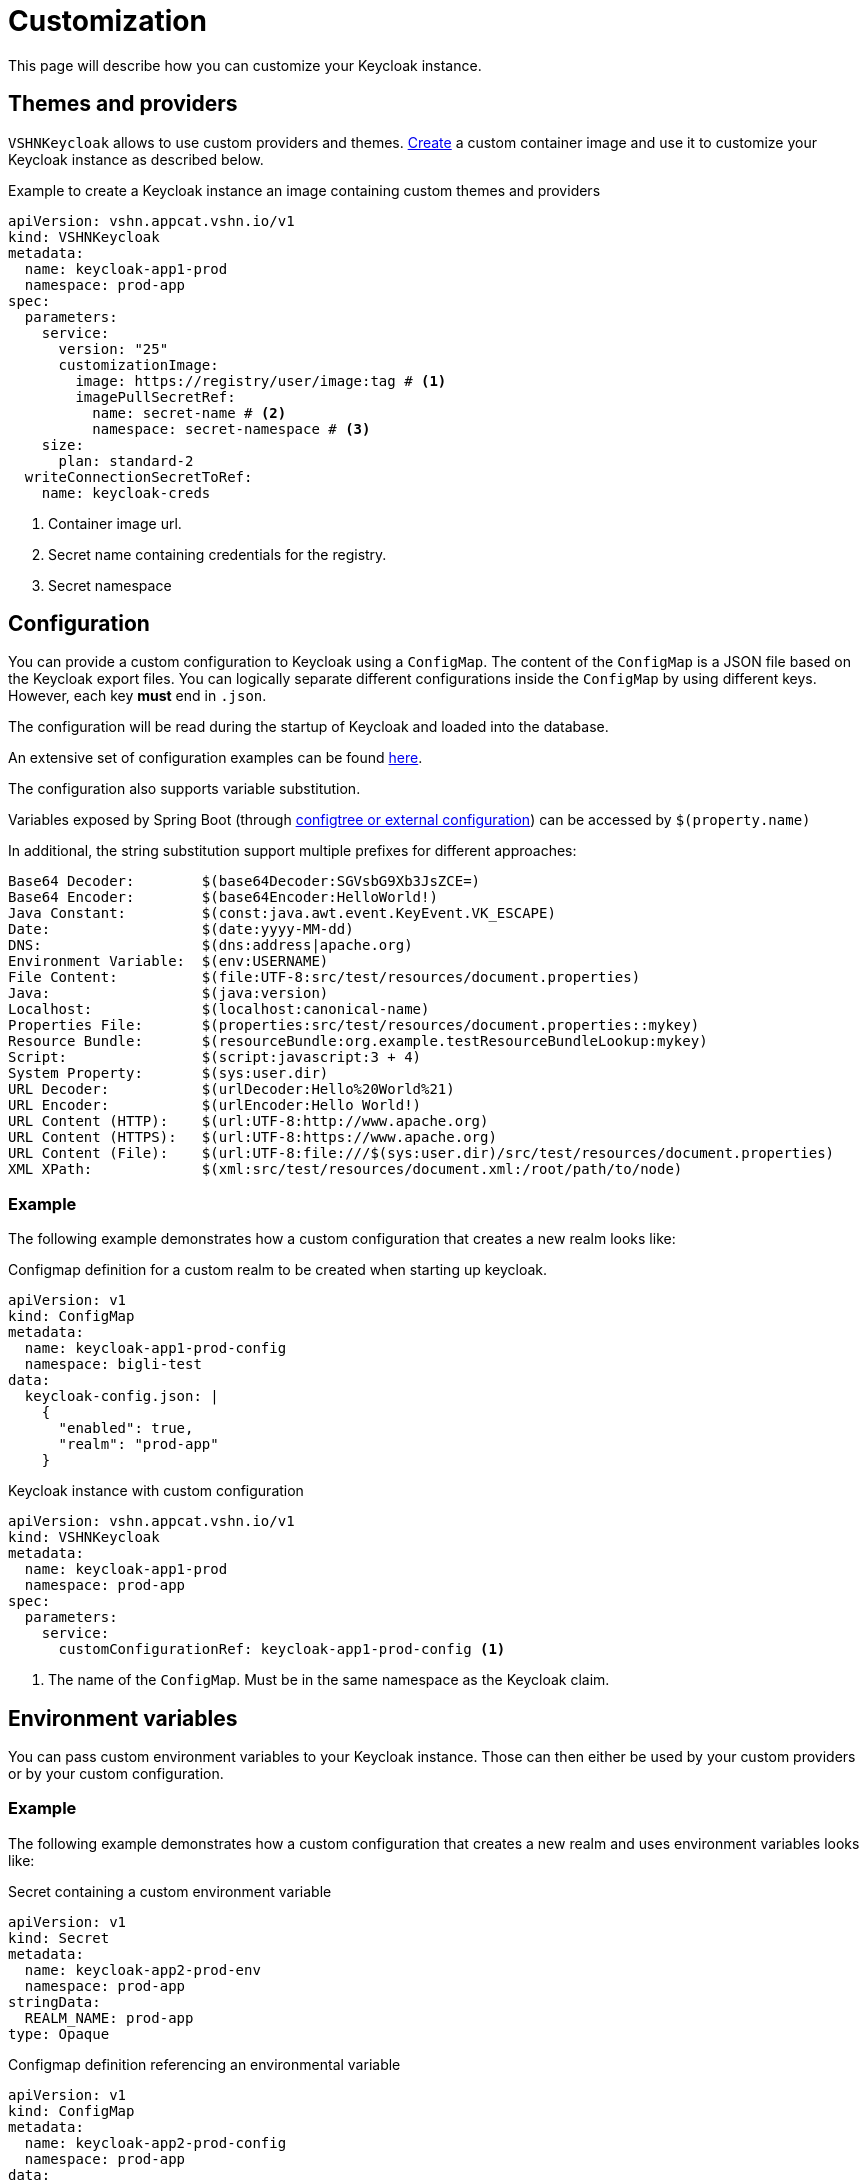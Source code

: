 = Customization

This page will describe how you can customize your Keycloak instance.

== Themes and providers

`VSHNKeycloak` allows to use custom providers and themes.
xref:vshn-managed/how-tos/custom-image-keycloak.adoc[Create] a custom container image and use it to customize your Keycloak instance as described below.

.Example to create a Keycloak instance an image containing custom themes and providers
[source,yaml]
----
apiVersion: vshn.appcat.vshn.io/v1
kind: VSHNKeycloak
metadata:
  name: keycloak-app1-prod
  namespace: prod-app
spec:
  parameters:
    service:
      version: "25"
      customizationImage:
        image: https://registry/user/image:tag # <1>
        imagePullSecretRef:
          name: secret-name # <2>
          namespace: secret-namespace # <3>
    size:
      plan: standard-2
  writeConnectionSecretToRef:
    name: keycloak-creds
----
<1> Container image url.
<2> Secret name containing credentials for the registry.
<3> Secret namespace


== Configuration

You can provide a custom configuration to Keycloak using a `ConfigMap`.
The content of the `ConfigMap` is a JSON file based on the Keycloak export files.
You can logically separate different configurations inside the `ConfigMap` by using different keys. However, each key *must* end in `.json`.

The configuration will be read during the startup of Keycloak and loaded into the database.

An extensive set of configuration examples can be found https://github.com/inventage/keycloak-config-cli/tree/main/src/test/resources/import-files[here^].

The configuration also supports variable substitution.

Variables exposed by Spring Boot (through https://docs.spring.io/spring-boot/reference/features/external-config.html[configtree or external configuration^]) can be accessed by `$(property.name)`

In additional, the string substitution support multiple prefixes for different approaches:

[source]
----
Base64 Decoder:        $(base64Decoder:SGVsbG9Xb3JsZCE=)
Base64 Encoder:        $(base64Encoder:HelloWorld!)
Java Constant:         $(const:java.awt.event.KeyEvent.VK_ESCAPE)
Date:                  $(date:yyyy-MM-dd)
DNS:                   $(dns:address|apache.org)
Environment Variable:  $(env:USERNAME)
File Content:          $(file:UTF-8:src/test/resources/document.properties)
Java:                  $(java:version)
Localhost:             $(localhost:canonical-name)
Properties File:       $(properties:src/test/resources/document.properties::mykey)
Resource Bundle:       $(resourceBundle:org.example.testResourceBundleLookup:mykey)
Script:                $(script:javascript:3 + 4)
System Property:       $(sys:user.dir)
URL Decoder:           $(urlDecoder:Hello%20World%21)
URL Encoder:           $(urlEncoder:Hello World!)
URL Content (HTTP):    $(url:UTF-8:http://www.apache.org)
URL Content (HTTPS):   $(url:UTF-8:https://www.apache.org)
URL Content (File):    $(url:UTF-8:file:///$(sys:user.dir)/src/test/resources/document.properties)
XML XPath:             $(xml:src/test/resources/document.xml:/root/path/to/node)
----

=== Example

The following example demonstrates how a custom configuration that creates a new realm looks like:

.Configmap definition for a custom realm to be created when starting up keycloak.
[source,yaml]
----
apiVersion: v1
kind: ConfigMap
metadata:
  name: keycloak-app1-prod-config
  namespace: bigli-test
data:
  keycloak-config.json: |
    {
      "enabled": true,
      "realm": "prod-app"
    }
----

.Keycloak instance with custom configuration
[source,yaml]
----
apiVersion: vshn.appcat.vshn.io/v1
kind: VSHNKeycloak
metadata:
  name: keycloak-app1-prod
  namespace: prod-app
spec:
  parameters:
    service:
      customConfigurationRef: keycloak-app1-prod-config <1>
----
<1> The name of the `ConfigMap`. Must be in the same namespace as the Keycloak claim.


== Environment variables

You can pass custom environment variables to your Keycloak instance. Those can then either be used by your custom providers or by your custom configuration.

=== Example

The following example demonstrates how a custom configuration that creates a new realm and uses environment variables looks like:

.Secret containing a custom environment variable
[source,yaml]
----
apiVersion: v1
kind: Secret
metadata:
  name: keycloak-app2-prod-env
  namespace: prod-app
stringData:
  REALM_NAME: prod-app
type: Opaque
----

.Configmap definition referencing an environmental variable
[source,yaml]
----
apiVersion: v1
kind: ConfigMap
metadata:
  name: keycloak-app2-prod-config
  namespace: prod-app
data:
  keycloak-config.json: |
    {
      "enabled": true,
      "$(env:REALM_NAME)"
    }
----

.Keycloak instance with custom configuration and environment variables
[source,yaml]
----
apiVersion: vshn.appcat.vshn.io/v1
kind: VSHNKeycloak
metadata:
  name: keycloak-app2-prod
  namespace: prod-app
spec:
  parameters:
    service:
      customConfigurationRef: keycloak-app2-prod-config <1>
      customEnvVariablesRef: keycloak-app2-prod-env <2>
----
<1> The name of the `ConfigMap`. Must be in the same namespace as the Keycloak claim.
<2> The name of the `Secret` that contains the environment variables. Must be in the same namespace as the Keycloak claim.
